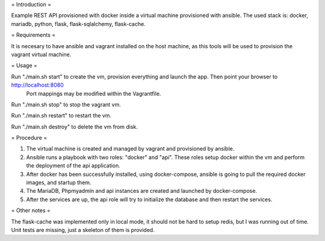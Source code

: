 = Introduction =

Example REST API provisioned with docker inside a virtual machine provisioned with ansible.
The used stack is: docker, mariadb, python, flask, flask-sqlalchemy, flask-cache.

= Requirements =

It is necesary to have ansible and vagrant installed on the host machine, as this tools will be used to provision the vagrant virtual machine.

= Usage =

Run "./main.sh start" to create the vm, provision everything and launch the app. Then point your browser to http://localhost:8080
 Port mappings may be modified within the Vagrantfile.

Run "./main.sh stop" to stop the vagrant vm.

Run "./main.sh restart" to restart the vm.

Run "./main.sh destroy" to delete the vm from disk.

= Procedure =

1) The virtual machine is created and managed by vagrant and provisioned by ansible.
2) Ansible runs a playbook with two roles: "docker" and "api". These roles setup docker within the vm and perform the deployment of the api application.
3) After docker has been successfully installed, using docker-compose, ansible is going to pull the required docker images, and startup them.
4) The MariaDB, Phpmyadmin and api instances are created and launched by docker-compose.
5) After the services are up, the api role will try to initialize the database and then restart the services.

= Other notes =

The flask-cache was implemented only in local mode, it should not be hard to setup redis, but I was running out of time.
Unit tests are missing, just a skeleton of them is provided.

